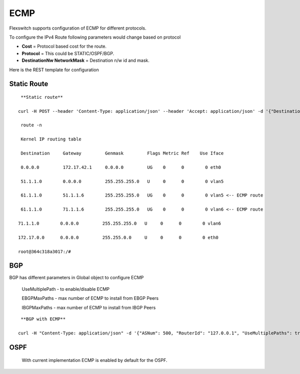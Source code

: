ECMP
==============

Flexswitch supports configuration of ECMP for different protocols.

To configure the IPv4 Route following parameters would change based on protocol

- **Cost** =  Protocol based cost for the  route.

- **Protocol** = This could be STATIC/OSPF/BGP.

- **DestinationNw NetworkMask** = Destination n/w id and mask.

Here is the REST template for configuration

Static Route
^^^^^^^^^^^^^^^^^^^^^

:: 
   
    **Static route** 
    
   curl -H POST --header 'Content-Type: application/json' --header 'Accept: application/json' -d '{"DestinationNw":"61.1.1.0","NetworkMask":"255.255.255.0","NextHopIp":"51.1.1.6","Cost":0,"OutgoingIntfType":"VLAN","OutgoingInterface":"5","Protocol":"STATIC"}' 'http://localhost:8080/public/v1/config/IPv4Route'

    route -n 

    Kernel IP routing table

    Destination     Gateway         Genmask         Flags Metric Ref    Use Iface

    0.0.0.0         172.17.42.1     0.0.0.0         UG    0      0        0 eth0

    51.1.1.0        0.0.0.0         255.255.255.0   U     0      0        0 vlan5

    61.1.1.0        51.1.1.6        255.255.255.0   UG    0      0        0 vlan5 <-- ECMP route 

    61.1.1.0        71.1.1.6        255.255.255.0   UG    0      0        0 vlan6 <-- ECMP route

   71.1.1.0        0.0.0.0         255.255.255.0   U     0      0        0 vlan6

   172.17.0.0      0.0.0.0         255.255.0.0     U     0      0        0 eth0

   root@364c318a3017:/# 
 
BGP
^^^^^^^^^^^^^^^^^^^^^

BGP has different parameters in Global object to configure ECMP 
    
    UseMultiplePath - to enable/disable ECMP

    EBGPMaxPaths - max number of ECMP to install from EBGP Peers

    IBGPMaxPaths - max number of ECMP to install from IBGP Peers

::

    **BGP with ECMP**
    
   curl -H "Content-Type: application/json" -d '{"ASNum": 500, "RouterId": "127.0.0.1", "UseMultiplePaths": true, "EBGPMaxPaths": 2, "IBGPMaxPaths": 2}' http://10.1.10.243:8080/public/v1/BGPGlobalConfig 

    
OSPF
^^^^^^^^^^^^^^^^^^^^^
    With current implementation ECMP is enabled by default for the OSPF. 
   
